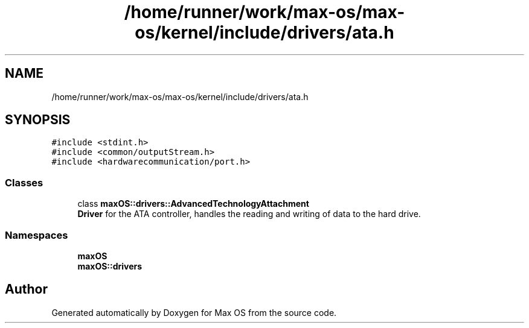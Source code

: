 .TH "/home/runner/work/max-os/max-os/kernel/include/drivers/ata.h" 3 "Fri Jan 5 2024" "Version 0.1" "Max OS" \" -*- nroff -*-
.ad l
.nh
.SH NAME
/home/runner/work/max-os/max-os/kernel/include/drivers/ata.h
.SH SYNOPSIS
.br
.PP
\fC#include <stdint\&.h>\fP
.br
\fC#include <common/outputStream\&.h>\fP
.br
\fC#include <hardwarecommunication/port\&.h>\fP
.br

.SS "Classes"

.in +1c
.ti -1c
.RI "class \fBmaxOS::drivers::AdvancedTechnologyAttachment\fP"
.br
.RI "\fBDriver\fP for the ATA controller, handles the reading and writing of data to the hard drive\&. "
.in -1c
.SS "Namespaces"

.in +1c
.ti -1c
.RI " \fBmaxOS\fP"
.br
.ti -1c
.RI " \fBmaxOS::drivers\fP"
.br
.in -1c
.SH "Author"
.PP 
Generated automatically by Doxygen for Max OS from the source code\&.

